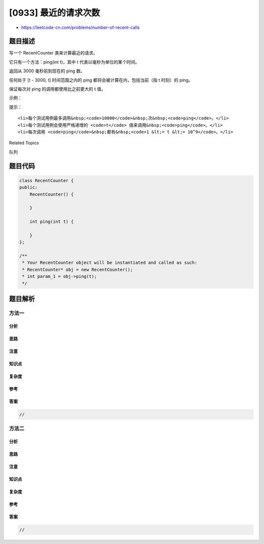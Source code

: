 [0933] 最近的请求次数
=====================

-  https://leetcode-cn.com/problems/number-of-recent-calls

题目描述
--------

.. raw:: html

   <p>

写一个 RecentCounter 类来计算最近的请求。

.. raw:: html

   </p>

.. raw:: html

   <p>

它只有一个方法：ping(int t)，其中 t 代表以毫秒为单位的某个时间。

.. raw:: html

   </p>

.. raw:: html

   <p>

返回从 3000 毫秒前到现在的 ping 数。

.. raw:: html

   </p>

.. raw:: html

   <p>

任何处于 [t - 3000, t] 时间范围之内的
ping 都将会被计算在内，包括当前（指 t 时刻）的 ping。

.. raw:: html

   </p>

.. raw:: html

   <p>

保证每次对 ping 的调用都使用比之前更大的 t 值。

.. raw:: html

   </p>

.. raw:: html

   <p>

 

.. raw:: html

   </p>

.. raw:: html

   <p>

示例：

.. raw:: html

   </p>

.. raw:: html

   <pre><strong>输入：</strong>inputs = [&quot;RecentCounter&quot;,&quot;ping&quot;,&quot;ping&quot;,&quot;ping&quot;,&quot;ping&quot;], inputs = [[],[1],[100],[3001],[3002]]
   <strong>输出：</strong>[null,1,2,3,3]</pre>

.. raw:: html

   <p>

 

.. raw:: html

   </p>

.. raw:: html

   <p>

提示：

.. raw:: html

   </p>

.. raw:: html

   <ol>

::

    <li>每个测试用例最多调用&nbsp;<code>10000</code>&nbsp;次&nbsp;<code>ping</code>。</li>
    <li>每个测试用例会使用严格递增的 <code>t</code> 值来调用&nbsp;<code>ping</code>。</li>
    <li>每次调用 <code>ping</code>&nbsp;都有&nbsp;<code>1 &lt;= t &lt;= 10^9</code>。</li>

.. raw:: html

   </ol>

.. raw:: html

   <p>

 

.. raw:: html

   </p>

.. raw:: html

   <div>

.. raw:: html

   <div>

Related Topics

.. raw:: html

   </div>

.. raw:: html

   <div>

.. raw:: html

   <li>

队列

.. raw:: html

   </li>

.. raw:: html

   </div>

.. raw:: html

   </div>

题目代码
--------

.. code:: cpp

    class RecentCounter {
    public:
        RecentCounter() {

        }
        
        int ping(int t) {

        }
    };

    /**
     * Your RecentCounter object will be instantiated and called as such:
     * RecentCounter* obj = new RecentCounter();
     * int param_1 = obj->ping(t);
     */

题目解析
--------

方法一
~~~~~~

分析
^^^^

思路
^^^^

注意
^^^^

知识点
^^^^^^

复杂度
^^^^^^

参考
^^^^

答案
^^^^

.. code:: cpp

    //

方法二
~~~~~~

分析
^^^^

思路
^^^^

注意
^^^^

知识点
^^^^^^

复杂度
^^^^^^

参考
^^^^

答案
^^^^

.. code:: cpp

    //

